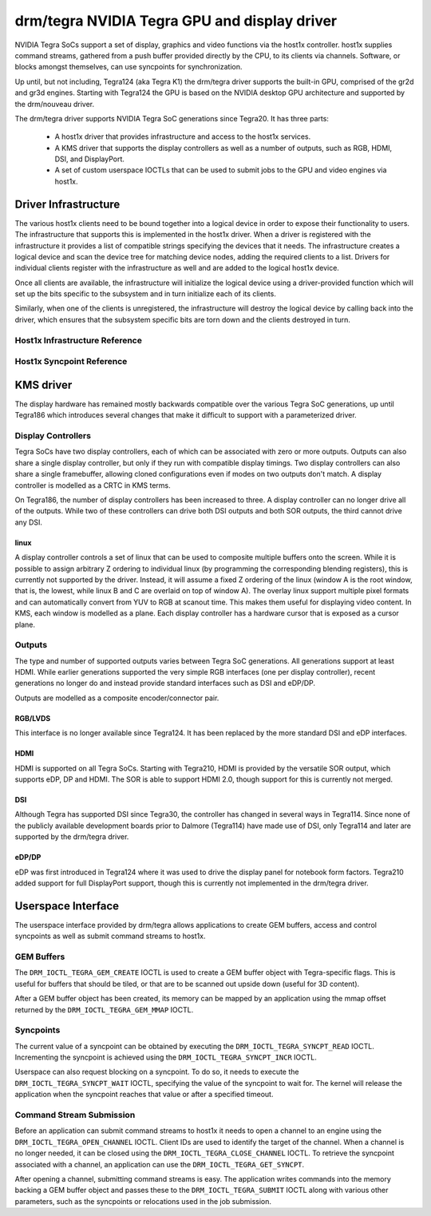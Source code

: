 ===============================================
 drm/tegra NVIDIA Tegra GPU and display driver
===============================================

NVIDIA Tegra SoCs support a set of display, graphics and video functions via
the host1x controller. host1x supplies command streams, gathered from a push
buffer provided directly by the CPU, to its clients via channels. Software,
or blocks amongst themselves, can use syncpoints for synchronization.

Up until, but not including, Tegra124 (aka Tegra K1) the drm/tegra driver
supports the built-in GPU, comprised of the gr2d and gr3d engines. Starting
with Tegra124 the GPU is based on the NVIDIA desktop GPU architecture and
supported by the drm/nouveau driver.

The drm/tegra driver supports NVIDIA Tegra SoC generations since Tegra20. It
has three parts:

  - A host1x driver that provides infrastructure and access to the host1x
    services.

  - A KMS driver that supports the display controllers as well as a number of
    outputs, such as RGB, HDMI, DSI, and DisplayPort.

  - A set of custom userspace IOCTLs that can be used to submit jobs to the
    GPU and video engines via host1x.

Driver Infrastructure
=====================

The various host1x clients need to be bound together into a logical device in
order to expose their functionality to users. The infrastructure that supports
this is implemented in the host1x driver. When a driver is registered with the
infrastructure it provides a list of compatible strings specifying the devices
that it needs. The infrastructure creates a logical device and scan the device
tree for matching device nodes, adding the required clients to a list. Drivers
for individual clients register with the infrastructure as well and are added
to the logical host1x device.

Once all clients are available, the infrastructure will initialize the logical
device using a driver-provided function which will set up the bits specific to
the subsystem and in turn initialize each of its clients.

Similarly, when one of the clients is unregistered, the infrastructure will
destroy the logical device by calling back into the driver, which ensures that
the subsystem specific bits are torn down and the clients destroyed in turn.

Host1x Infrastructure Reference
-------------------------------

.. kernel-doc:: include/linux/host1x.h

.. kernel-doc:: drivers/gpu/host1x/bus.c
   :export:

Host1x Syncpoint Reference
--------------------------

.. kernel-doc:: drivers/gpu/host1x/syncpt.c
   :export:

KMS driver
==========

The display hardware has remained mostly backwards compatible over the various
Tegra SoC generations, up until Tegra186 which introduces several changes that
make it difficult to support with a parameterized driver.

Display Controllers
-------------------

Tegra SoCs have two display controllers, each of which can be associated with
zero or more outputs. Outputs can also share a single display controller, but
only if they run with compatible display timings. Two display controllers can
also share a single framebuffer, allowing cloned configurations even if modes
on two outputs don't match. A display controller is modelled as a CRTC in KMS
terms.

On Tegra186, the number of display controllers has been increased to three. A
display controller can no longer drive all of the outputs. While two of these
controllers can drive both DSI outputs and both SOR outputs, the third cannot
drive any DSI.

linux
~~~~~~~

A display controller controls a set of linux that can be used to composite
multiple buffers onto the screen. While it is possible to assign arbitrary Z
ordering to individual linux (by programming the corresponding blending
registers), this is currently not supported by the driver. Instead, it will
assume a fixed Z ordering of the linux (window A is the root window, that
is, the lowest, while linux B and C are overlaid on top of window A). The
overlay linux support multiple pixel formats and can automatically convert
from YUV to RGB at scanout time. This makes them useful for displaying video
content. In KMS, each window is modelled as a plane. Each display controller
has a hardware cursor that is exposed as a cursor plane.

Outputs
-------

The type and number of supported outputs varies between Tegra SoC generations.
All generations support at least HDMI. While earlier generations supported the
very simple RGB interfaces (one per display controller), recent generations no
longer do and instead provide standard interfaces such as DSI and eDP/DP.

Outputs are modelled as a composite encoder/connector pair.

RGB/LVDS
~~~~~~~~

This interface is no longer available since Tegra124. It has been replaced by
the more standard DSI and eDP interfaces.

HDMI
~~~~

HDMI is supported on all Tegra SoCs. Starting with Tegra210, HDMI is provided
by the versatile SOR output, which supports eDP, DP and HDMI. The SOR is able
to support HDMI 2.0, though support for this is currently not merged.

DSI
~~~

Although Tegra has supported DSI since Tegra30, the controller has changed in
several ways in Tegra114. Since none of the publicly available development
boards prior to Dalmore (Tegra114) have made use of DSI, only Tegra114 and
later are supported by the drm/tegra driver.

eDP/DP
~~~~~~

eDP was first introduced in Tegra124 where it was used to drive the display
panel for notebook form factors. Tegra210 added support for full DisplayPort
support, though this is currently not implemented in the drm/tegra driver.

Userspace Interface
===================

The userspace interface provided by drm/tegra allows applications to create
GEM buffers, access and control syncpoints as well as submit command streams
to host1x.

GEM Buffers
-----------

The ``DRM_IOCTL_TEGRA_GEM_CREATE`` IOCTL is used to create a GEM buffer object
with Tegra-specific flags. This is useful for buffers that should be tiled, or
that are to be scanned out upside down (useful for 3D content).

After a GEM buffer object has been created, its memory can be mapped by an
application using the mmap offset returned by the ``DRM_IOCTL_TEGRA_GEM_MMAP``
IOCTL.

Syncpoints
----------

The current value of a syncpoint can be obtained by executing the
``DRM_IOCTL_TEGRA_SYNCPT_READ`` IOCTL. Incrementing the syncpoint is achieved
using the ``DRM_IOCTL_TEGRA_SYNCPT_INCR`` IOCTL.

Userspace can also request blocking on a syncpoint. To do so, it needs to
execute the ``DRM_IOCTL_TEGRA_SYNCPT_WAIT`` IOCTL, specifying the value of
the syncpoint to wait for. The kernel will release the application when the
syncpoint reaches that value or after a specified timeout.

Command Stream Submission
-------------------------

Before an application can submit command streams to host1x it needs to open a
channel to an engine using the ``DRM_IOCTL_TEGRA_OPEN_CHANNEL`` IOCTL. Client
IDs are used to identify the target of the channel. When a channel is no
longer needed, it can be closed using the ``DRM_IOCTL_TEGRA_CLOSE_CHANNEL``
IOCTL. To retrieve the syncpoint associated with a channel, an application
can use the ``DRM_IOCTL_TEGRA_GET_SYNCPT``.

After opening a channel, submitting command streams is easy. The application
writes commands into the memory backing a GEM buffer object and passes these
to the ``DRM_IOCTL_TEGRA_SUBMIT`` IOCTL along with various other parameters,
such as the syncpoints or relocations used in the job submission.
